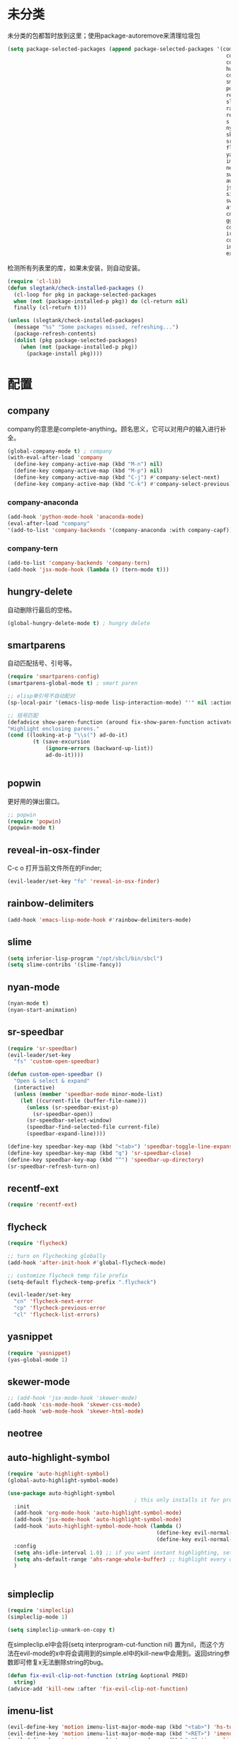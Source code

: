 * 未分类
未分类的包都暂时放到这里；使用package-autoremove来清理垃圾包
  #+BEGIN_SRC emacs-lisp
    (setq package-selected-packages (append package-selected-packages '(company
                                                                         company-anaconda
                                                                         company-tern
                                                                         hungry-delete
                                                                         counsel
                                                                         smartparens
                                                                         popwin
                                                                         reveal-in-osx-finder
                                                                         slime
                                                                         rainbow-delimiters
                                                                         recentf-ext
                                                                         s
                                                                         nyan-mode
                                                                         skewer-mode
                                                                         sr-speedbar
                                                                         flycheck
                                                                         yasnippet
                                                                         imenu-list
                                                                         neotree
                                                                         switch-buffer-functions
                                                                         auto-highlight-symbol
                                                                         json-mode
                                                                         simpleclip
                                                                         switch-window
                                                                         afternoon-theme
                                                                         cnfonts
                                                                         ggtags
                                                                         counsel-gtags
                                                                         irony
                                                                         company-irony
                                                                         indent-guide
                                                                         expand-region)))
  #+END_SRC

  检测所有列表里的库，如果未安装，则自动安装。
  #+BEGIN_SRC emacs-lisp
(require 'cl-lib)
(defun slegtank/check-installed-packages ()
  (cl-loop for pkg in package-selected-packages
  when (not (package-installed-p pkg)) do (cl-return nil)
  finally (cl-return t)))

(unless (slegtank/check-installed-packages)
  (message "%s" "Some packages missed, refreshing...")
  (package-refresh-contents)
  (dolist (pkg package-selected-packages)
    (when (not (package-installed-p pkg))
      (package-install pkg))))
  #+END_SRC
* 配置
** company
company的意思是complete-anything。顾名思义，它可以对用户的输入进行补全。
#+BEGIN_SRC emacs-lisp
  (global-company-mode t) ; company
  (with-eval-after-load 'company
    (define-key company-active-map (kbd "M-n") nil)
    (define-key company-active-map (kbd "M-p") nil)
    (define-key company-active-map (kbd "C-j") #'company-select-next)
    (define-key company-active-map (kbd "C-k") #'company-select-previous))
#+END_SRC
*** company-anaconda
#+BEGIN_SRC emacs-lisp
    (add-hook 'python-mode-hook 'anaconda-mode)
    (eval-after-load "company"
    '(add-to-list 'company-backends '(company-anaconda :with company-capf)))
#+END_SRC
*** company-tern
#+BEGIN_SRC emacs-lisp
(add-to-list 'company-backends 'company-tern)
(add-hook 'jsx-mode-hook (lambda () (tern-mode t)))
#+END_SRC
** hungry-delete
自动删除行最后的空格。
#+BEGIN_SRC emacs-lisp
  (global-hungry-delete-mode t) ; hungry delete
#+END_SRC
** smartparens
自动匹配括号、引号等。
#+BEGIN_SRC emacs-lisp
    (require 'smartparens-config)
    (smartparens-global-mode t) ; smart paren

    ;; elisp单引号不自动配对
    (sp-local-pair '(emacs-lisp-mode lisp-interaction-mode) "'" nil :actions nil)

    ;; 括号匹配
    (defadvice show-paren-function (around fix-show-paren-function activate)
    "Highlight enclosing parens."
    (cond ((looking-at-p "\\s(") ad-do-it)
            (t (save-excursion
                (ignore-errors (backward-up-list))
                ad-do-it))))


#+END_SRC
** popwin
更好用的弹出窗口。
#+BEGIN_SRC emacs-lisp
    ;; popwin
    (require 'popwin)
    (popwin-mode t)
#+END_SRC
** reveal-in-osx-finder
C-c o 打开当前文件所在的Finder;
#+BEGIN_SRC emacs-lisp
  (evil-leader/set-key "fo" 'reveal-in-osx-finder)
#+END_SRC

** rainbow-delimiters
   #+BEGIN_SRC emacs-lisp
     (add-hook 'emacs-lisp-mode-hook #'rainbow-delimiters-mode)
   #+END_SRC
** slime
#+BEGIN_SRC emacs-lisp
  (setq inferior-lisp-program "/opt/sbcl/bin/sbcl")
  (setq slime-contribs '(slime-fancy))
#+END_SRC
** nyan-mode
#+BEGIN_SRC emacs-lisp
  (nyan-mode t)
  (nyan-start-animation)
#+END_SRC
** sr-speedbar
#+BEGIN_SRC emacs-lisp
  (require 'sr-speedbar)
  (evil-leader/set-key
    "fs" 'custom-open-speedbar)

  (defun custom-open-speedbar ()
    "Open & select & expand"
    (interactive)
    (unless (member 'speedbar-mode minor-mode-list)
      (let ((current-file (buffer-file-name)))
        (unless (sr-speedbar-exist-p)
          (sr-speedbar-open))
        (sr-speedbar-select-window)
        (speedbar-find-selected-file current-file)
        (speedbar-expand-line))))

  (define-key speedbar-key-map (kbd "<tab>") 'speedbar-toggle-line-expansion)
  (define-key speedbar-key-map (kbd "q") 'sr-speedbar-close)
  (define-key speedbar-key-map (kbd "^") 'speedbar-up-directory)
  (sr-speedbar-refresh-turn-on)
#+END_SRC
** recentf-ext
#+BEGIN_SRC emacs-lisp
  (require 'recentf-ext)
#+END_SRC
** flycheck
#+BEGIN_SRC emacs-lisp
  (require 'flycheck)

  ;; turn on flychecking globally
  (add-hook 'after-init-hook #'global-flycheck-mode)

  ;; customize flycheck temp file prefix
  (setq-default flycheck-temp-prefix ".flycheck")

  (evil-leader/set-key
    "cn" 'flycheck-next-error
    "cp" 'flycheck-previous-error
    "cl" 'flycheck-list-errors)
#+END_SRC
** yasnippet
#+BEGIN_SRC emacs-lisp
  (require 'yasnippet)
  (yas-global-mode 1)
#+END_SRC
** skewer-mode
#+BEGIN_SRC emacs-lisp
  ;; (add-hook 'jsx-mode-hook 'skewer-mode)
  (add-hook 'css-mode-hook 'skewer-css-mode)
  (add-hook 'web-mode-hook 'skewer-html-mode)

#+END_SRC
** neotree
** auto-highlight-symbol
#+BEGIN_SRC emacs-lisp
  (require 'auto-highlight-symbol)
  (global-auto-highlight-symbol-mode)

  (use-package auto-highlight-symbol
                                          ; this only installs it for programming mode derivatives; you can also make it global...
    :init
    (add-hook 'org-mode-hook 'auto-highlight-symbol-mode)
    (add-hook 'jsx-mode-hook 'auto-highlight-symbol-mode)
    (add-hook 'auto-highlight-symbol-mode-hook (lambda ()
                                                 (define-key evil-normal-state-map (kbd "C-p") 'ahs-backward)
                                                 (define-key evil-normal-state-map (kbd "C-n") 'ahs-forward)))
    :config
    (setq ahs-idle-interval 1.0) ;; if you want instant highlighting, set it to 0, but I find it annoying
    (setq ahs-default-range 'ahs-range-whole-buffer) ;; highlight every occurence in buffer
    )


#+END_SRC
** simpleclip
#+BEGIN_SRC emacs-lisp
  (require 'simpleclip)
  (simpleclip-mode 1)

  (setq simpleclip-unmark-on-copy t)
#+END_SRC

在simpleclip.el中会将(setq interprogram-cut-function nil) 置为nil，而这个方法在evil-mode的x中将会调用到的simple.el中的kill-new中会用到。返回string参数即可修复x无法删除string的bug。
#+BEGIN_SRC emacs-lisp
  (defun fix-evil-clip-not-function (string &optional PRED)
    string)
  (advice-add 'kill-new :after 'fix-evil-clip-not-function)
#+END_SRC

** imenu-list
#+BEGIN_SRC emacs-lisp
    (evil-define-key 'motion imenu-list-major-mode-map (kbd "<tab>") 'hs-toggle-hiding)
    (evil-define-key 'motion imenu-list-major-mode-map (kbd "<RET>") 'imenu-list-goto-entry)
    (evil-define-key 'motion imenu-list-major-mode-map (kbd "q") 'imenu-list-quit-window)
    (evil-define-key 'motion imenu-list-major-mode-map (kbd "g") 'imenu-list-refresh)
#+END_SRC
** switch-window
#+BEGIN_SRC emacs-lisp
  (require 'switch-window)
  (setq switch-window-shortcut-style 'qwerty)
  (setq switch-window-qwerty-shortcuts
        '("a" "s" "d" "f" "j" "k" "l" ";" "w" "e" "i" "o"))
  (setq switch-window-increase 17)
  ;; (setq switch-window-shortcut-appearance 'asciiart)
  (evil-leader/set-key
    "wo" 'switch-window)
#+END_SRC
** theme
#+BEGIN_SRC emacs-lisp
  (load-theme 'afternoon t)
#+END_SRC
** cnfonts
#+BEGIN_SRC emacs-lisp
  (require 'cnfonts)
  ;; 让 cnfonts 随着 Emacs 自动生效。
  (cnfonts-enable)
  ;; 让 spacemacs mode-line 中的 Unicode 图标正确显示。
  (cnfonts-set-spacemacs-fallback-fonts)
#+END_SRC
** ggtags
#+BEGIN_SRC emacs-lisp
  (add-hook 'c-mode-common-hook
            (lambda ()
              (when (derived-mode-p 'c-mode 'c++-mode 'java-mode)
                (ggtags-mode 1))))
#+END_SRC
** irony
mac上先brew install cmake，再执行下面的语句再执行M-x irony-install-server:
#+BEGIN_SRC shell
  ### create /usr/local if not there yet
  sudo mkdir -p /usr/local/lib /usr/local/include
  ### grab standard libclang
  sudo cp -p "`xcode-select --print-path`"/Toolchains/XcodeDefault.xctoolchain/usr/lib/libclang.dylib /usr/local/lib
  ### (dirty part) supplement with latest llvm clang-c includes
  cd /tmp
  svn export http://llvm.org/svn/llvm-project/cfe/trunk/include/clang-c/
  sudo cp -RP clang-c /usr/local/include
#+END_SRC

#+BEGIN_SRC emacs-lisp
  (use-package irony
    :ensure t
    :defer t
    :init
    (add-hook 'c++-mode-hook 'irony-mode)
    (add-hook 'c-mode-hook 'irony-mode)
    (add-hook 'objc-mode-hook 'irony-mode)
    :config
    ;; replace the `completion-at-point' and `complete-symbol' bindings in
    ;; irony-mode's buffers by irony-mode's function
    (defun my-irony-mode-hook ()
      (define-key irony-mode-map [remap completion-at-point]
        'irony-completion-at-point-async)
      (define-key irony-mode-map [remap complete-symbol]
        'irony-completion-at-point-async))
    (add-hook 'irony-mode-hook 'my-irony-mode-hook)
    (add-hook 'irony-mode-hook 'irony-cdb-autosetup-compile-options)
    )
#+END_SRC
*** company-irony
#+BEGIN_SRC emacs-lisp
  (eval-after-load "company"
    '(add-to-list 'company-backends '(company-irony company-gtags)))
#+END_SRC
** indent-guide
#+BEGIN_SRC emacs-lisp
  (require 'indent-guide)
  (indent-guide-global-mode)
  ;; (setq indent-guide-delay 0.1)
#+END_SRC
** expand-region
#+BEGIN_SRC emacs-lisp
  (require 'expand-region)
  (global-set-key (kbd "S-<double-mouse-1>") 'er/expand-region)
#+END_SRC
